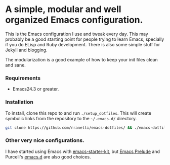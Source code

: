 #+AUTHOR: Renan Ranelli

[[https://travis-ci.org/rranelli/emacs-dotfiles][https://travis-ci.org/rranelli/emacs-dotfiles.svg]]

* A simple, modular and well organized Emacs configuration.
  This is the Emacs configuration I use and tweak every day. This may probably be a good
  starting point for people trying to learn Emacs, specially if you do ELisp
  and Ruby development. There is also some simple stuff for Jekyll and blogging.

  The modularization is a good example of how to keep your init files clean and sane.

*** Requirements
    - Emacs24.3 or greater.

*** Installation
    To install, clone this repo to and run =./setup_dotfiles=. This will create symbolic links from the
    repository to the =~/.emacs.d/= directory.

    #+BEGIN_SRC sh
    git clone https://github.com/rranelli/emacs-dotfiles/ && ./emacs-dotfiles/setup_dotfiles
    #+END_SRC

*** Other very nice configurations.
    I have started using Emacs with [[https://github.com/technomancy/emacs-starter-kit][emacs-starter-kit]], but [[https://github.com/bbatsov/prelude][Emacs Prelude]] and Purcell's
    [[https://github.com/purcell/emacs.d][emacs.d]] are also good choices.
